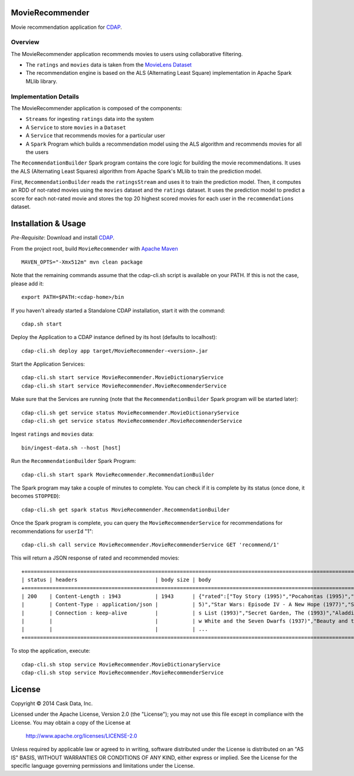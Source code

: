 MovieRecommender
================

Movie recommendation application for CDAP_.

Overview
--------
The MovieRecommender application recommends movies to users using collaborative filtering.

* The ``ratings`` and ``movies`` data is taken from the `MovieLens Dataset <http://grouplens.org/datasets/movielens/>`_
* The recommendation engine is based on the ALS (Alternating Least Square) implementation in Apache Spark MLlib library.

Implementation Details
----------------------

The MovieRecommender application is composed of the components:

* ``Streams`` for ingesting ``ratings`` data into the system
* A ``Service`` to store ``movies`` in a ``Dataset``
* A ``Service`` that recommends movies for a particular user
* A ``Spark`` Program which builds a recommendation model using the ALS algorithm and recommends
  movies for all the users

|(App)|


The ``RecommendationBuilder`` Spark program contains the core logic for building the movie
recommendations. It uses the ALS (Alternating Least Squares) algorithm from Apache Spark's MLlib
to train the prediction model.

|(RecommendationBuilder)| 

First, ``RecommendationBuilder`` reads the ``ratingsStream`` and uses it to train the prediction
model.  Then, it computes an RDD of not-rated movies using the ``movies`` dataset and the
``ratings`` dataset. It uses the prediction model to predict a score for each not-rated movie and
stores the top 20 highest scored movies for each user in the ``recommendations`` dataset.


Installation & Usage
====================
*Pre-Requisite*: Download and install CDAP_.

From the project root, build ``MovieRecommender`` with `Apache Maven <http://maven.apache.org/>`_ ::

  MAVEN_OPTS="-Xmx512m" mvn clean package

Note that the remaining commands assume that the cdap-cli.sh script is available on your PATH.
If this is not the case, please add it::

  export PATH=$PATH:<cdap-home>/bin

If you haven't already started a Standalone CDAP installation, start it with the command::

  cdap.sh start

Deploy the Application to a CDAP instance defined by its host (defaults to localhost)::

  cdap-cli.sh deploy app target/MovieRecommender-<version>.jar
  
Start the Application Services::

  cdap-cli.sh start service MovieRecommender.MovieDictionaryService
  cdap-cli.sh start service MovieRecommender.MovieRecommenderService
  
Make sure that the Services are running (note that the
``RecommendationBuilder`` Spark program will be started later)::

  cdap-cli.sh get service status MovieRecommender.MovieDictionaryService
  cdap-cli.sh get service status MovieRecommender.MovieRecommenderService
  
Ingest ``ratings`` and ``movies`` data::

  bin/ingest-data.sh --host [host]

Run the ``RecommendationBuilder`` Spark Program::

  cdap-cli.sh start spark MovieRecommender.RecommendationBuilder

The Spark program may take a couple of minutes to complete. You can check if it is complete by its
status (once done, it becomes ``STOPPED``)::

  cdap-cli.sh get spark status MovieRecommender.RecommendationBuilder
  
Once the Spark program is complete, you can query the ``MovieRecommenderService`` for recommendations
for recommendations for ``userId`` "1"::

  cdap-cli.sh call service MovieRecommender.MovieRecommenderService GET 'recommend/1'
  
This will return a JSON response of rated and recommended movies::

  +=========================================================================================================================+
  | status | headers                         | body size | body                                                             |
  +=========================================================================================================================+
  | 200    | Content-Length : 1943           | 1943      | {"rated":["Toy Story (1995)","Pocahontas (1995)","Apollo 13 (199 |
  |        | Content-Type : application/json |           | 5)","Star Wars: Episode IV - A New Hope (1977)","Schindler\u0027 |
  |        | Connection : keep-alive         |           | s List (1993)","Secret Garden, The (1993)","Aladdin (1992)","Sno |
  |        |                                 |           | w White and the Seven Dwarfs (1937)","Beauty and the Beast (1991 |
  |        |                                 |           | ...                                                              |
  +=========================================================================================================================+

To stop the application, execute::

  cdap-cli.sh stop service MovieRecommender.MovieDictionaryService
  cdap-cli.sh stop service MovieRecommender.MovieRecommenderService

License
=======

Copyright © 2014 Cask Data, Inc.

Licensed under the Apache License, Version 2.0 (the "License"); you may not use this file except
in compliance with the License. You may obtain a copy of the License at

  http://www.apache.org/licenses/LICENSE-2.0

Unless required by applicable law or agreed to in writing, software distributed under the License
is distributed on an "AS IS" BASIS, WITHOUT WARRANTIES OR CONDITIONS OF ANY KIND, either express
or implied. See the License for the specific language governing permissions and limitations under
the License.


.. |(App)| image:: docs/img/App.png

.. |(RecommendationBuilder)| image:: docs/img/RecommendationBuilder.png

.. _CDAP: http://cdap.io
